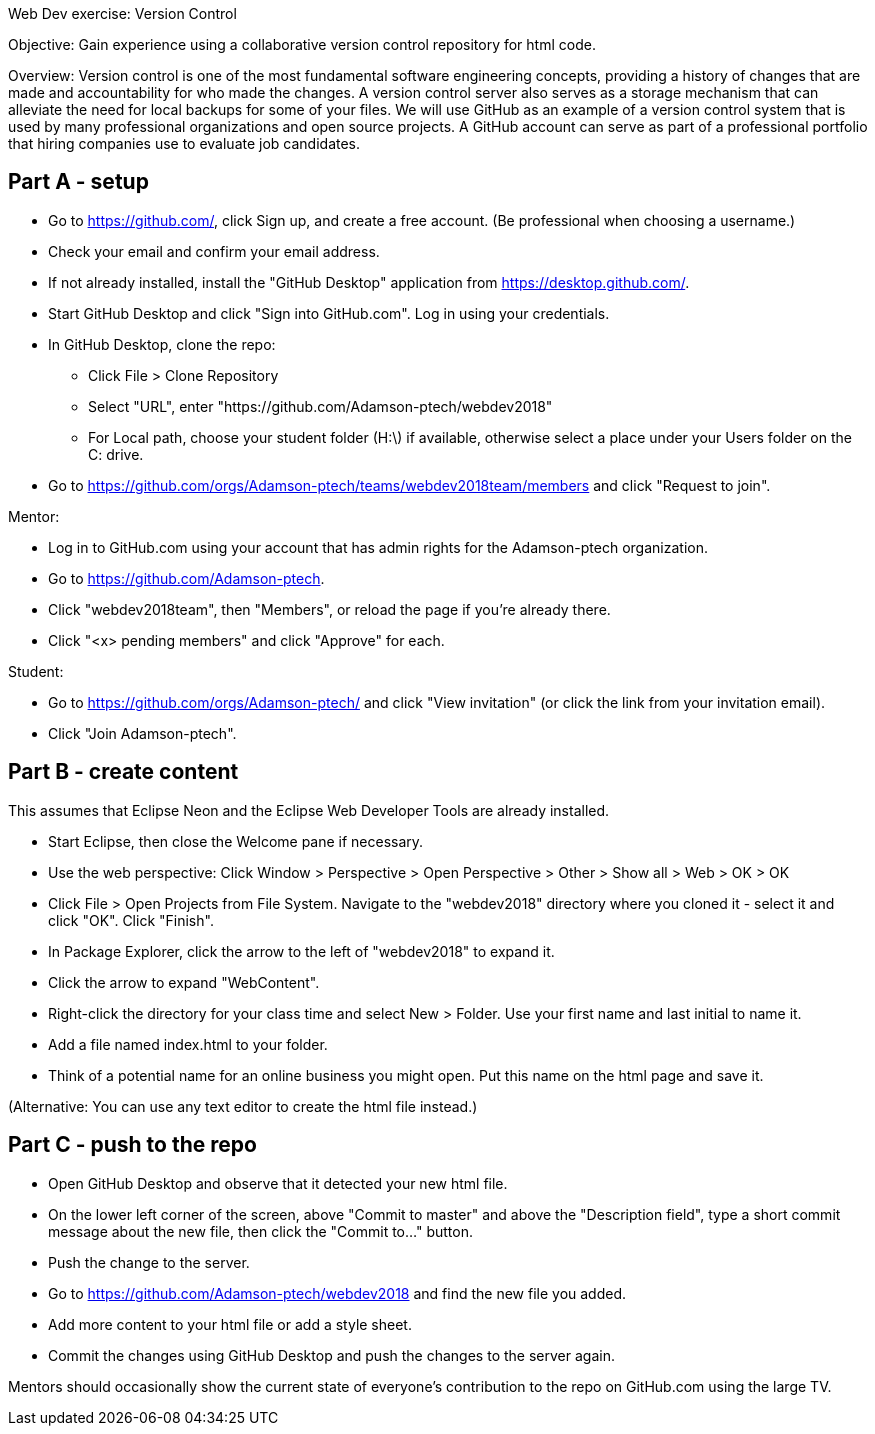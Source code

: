 Web Dev exercise: Version Control

Objective: Gain experience using a collaborative version control repository for html code.

Overview: Version control is one of the most fundamental software engineering concepts, providing a history of changes 
that are made and accountability for who made the changes. A version control server also serves as a storage mechanism that 
can alleviate the need for local backups for some of your files. We will use GitHub as an example of a version control
system that is used by many professional organizations and open source projects. A GitHub account can serve as part of
a professional portfolio that hiring companies use to evaluate job candidates.


Part A - setup
--------------
* Go to https://github.com/, click Sign up, and create a free account. (Be professional when choosing a username.)
* Check your email and confirm your email address.
* If not already installed, install the "GitHub Desktop" application from https://desktop.github.com/.
* Start GitHub Desktop and click "Sign into GitHub.com". Log in using your credentials.
* In GitHub Desktop, clone the repo:
  - Click File > Clone Repository
  - Select "URL", enter "https://github.com/Adamson-ptech/webdev2018"
  - For Local path, choose your student folder (H:\) if available, otherwise select a place under your Users folder on the C: drive.
* Go to https://github.com/orgs/Adamson-ptech/teams/webdev2018team/members and click "Request to join".

Mentor:

* Log in to GitHub.com using your account that has admin rights for the Adamson-ptech organization.
* Go to https://github.com/Adamson-ptech.
* Click "webdev2018team", then "Members", or reload the page if you're already there.
* Click "<x> pending members" and click "Approve" for each.

Student:

* Go to https://github.com/orgs/Adamson-ptech/ and click "View invitation" (or click the link from your invitation email).
* Click "Join Adamson-ptech".


Part B - create content
-----------------------

This assumes that Eclipse Neon and the Eclipse Web Developer Tools are already installed.

* Start Eclipse, then close the Welcome pane if necessary.
* Use the web perspective: Click Window > Perspective > Open Perspective > Other > Show all > Web > OK > OK
* Click File > Open Projects from File System. Navigate to the "webdev2018" directory where you cloned it - select it and click "OK". Click "Finish".
* In Package Explorer, click the arrow to the left of "webdev2018" to expand it. 
* Click the arrow to expand "WebContent".
* Right-click the directory for your class time and select New > Folder. Use your first name and last initial to name it.
* Add a file named index.html to your folder.
* Think of a potential name for an online business you might open. Put this name on the html page and save it.

(Alternative: You can use any text editor to create the html file instead.) 


Part C - push to the repo
-------------------------

* Open GitHub Desktop and observe that it detected your new html file.
* On the lower left corner of the screen, above "Commit to master" and above the "Description field", type a short commit message about the new file, then click the "Commit to..." button.
* Push the change to the server.
* Go to https://github.com/Adamson-ptech/webdev2018 and find the new file you added.
* Add more content to your html file or add a style sheet.
* Commit the changes using GitHub Desktop and push the changes to the server again.

Mentors should occasionally show the current state of everyone's contribution to the repo on GitHub.com using the large TV.
